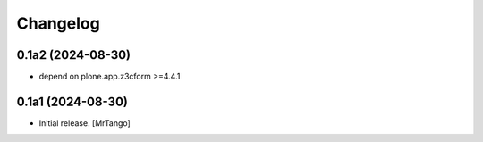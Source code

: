 Changelog
=========


0.1a2 (2024-08-30)
------------------

- depend on plone.app.z3cform >=4.4.1


0.1a1 (2024-08-30)
------------------

- Initial release.
  [MrTango]

